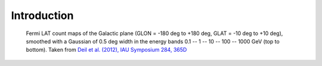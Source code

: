.. _galactic_center_intro:

Introduction
============


.. figure:: fermi_counts_maps_in_energy_bands.png
   :scale: 70 %

   Fermi LAT count maps of the Galactic plane (GLON = -180 deg to +180 deg, GLAT = -10 deg to +10 deg),
   smoothed with a Gaussian of 0.5 deg width in the energy bands 0.1 -- 1 -- 10 -- 100 -- 1000 GeV
   (top to bottom).
   Taken from `Deil et al. (2012), IAU Symposium 284, 365D <http://adsabs.harvard.edu/abs/2012IAUS..284..365D>`_
